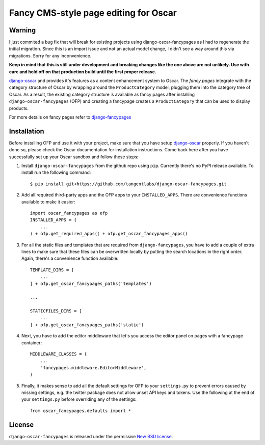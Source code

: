 ======================================
Fancy CMS-style page editing for Oscar
======================================

.. image:: https://travis-ci.org/tangentlabs/django-oscar-fancypages.png
    :target: https://travis-ci.org/tangentlabs/django-oscar-fancypages?branch=master

.. image:: https://coveralls.io/repos/tangentlabs/django-oscar-fancypages/badge.png?branch=master
    :target: https://coveralls.io/r/tangentlabs/django-oscar-fancypages?branch=master

Warning
-------

I just commited a bug fix that will break for existing projects using
django-oscar-fancypages as I had to regenerate the initial migration.  Since
this is an import issue and not an actual model change, I didn't see a way
around this via migrations. Sorry for any inconvenience.

**Keep in mind that this is still under development and breaking changes like
the one above are not unlikely. Use with care and hold off on that production
build until the first proper release.**


`django-oscar`_ and provides it's features as a content enhancement system to
Oscar. The *fancy pages* integrate with the category structure of Oscar by
wrapping around the ``ProductCategory`` model, plugging them into the
category tree of Oscar. As a result, the existing category structure is
available as fancy pages after installing ``django-oscar-fancypages`` (OFP) and
creating a fancypage creates a ``ProductCategory`` that can be used to
display products.

For more details on fancy pages refer to `django-fancypages`_

.. _`django-fancypages`: https://github.com/tangentlabs/django-fancypages

Installation
------------

Before installing OFP and use it with your project, make sure that you have
setup `django-oscar`_ properly. If you haven't done so, please check the
Oscar documentation for installation instructions. Come back here after you
have successfully set up your Oscar sandbox and follow these steps:

1. Install ``django-oscar-fancypages`` from the github repo using ``pip``.
   Currently there's no PyPI release available. To install run the
   following command::

    $ pip install git+https://github.com/tangentlabs/django-oscar-fancypages.git

2. Add all required third-party apps and the OFP apps to your
   ``INSTALLED_APPS``. There are convenience functions available to make
   it easier::

    import oscar_fancypages as ofp
    INSTALLED_APPS = (
        ...
    ) + ofp.get_required_apps() + ofp.get_oscar_fancypages_apps()

3. For all the static files and templates that are required from
   ``django-fancypages``, you have to add a couple of extra lines to
   make sure that these files can be overwritten locally by putting the
   search locations in the right order. Again, there's a convenience
   function available::

    TEMPLATE_DIRS = [
        ...
    ] + ofp.get_oscar_fancypages_paths('templates')

    ...

    STATICFILES_DIRS = [
        ...
    ] + ofp.get_oscar_fancypages_paths('static')

4. Next, you have to add the editor middleware that let's you access
   the editor panel on pages with a fancypage container::

    MIDDLEWARE_CLASSES = (
        ...
        'fancypages.middleware.EditorMiddleware',
    )

5. Finally, it makes sense to add all the default settings for OFP to
   your ``settings.py`` to prevent errors caused by missing settings, e.g.
   the twitter package does not allow unset API keys and tokens. Use
   the following at the end of your ``settings.py`` before overriding any
   of the settings::

    from oscar_fancypages.defaults import *

.. _`django-oscar`: https://github.com/tangentlabs/django-oscar

License
-------

``django-oscar-fancypages`` is released under the permissive
`New BSD license`_.

.. _`New BSD license`:
    https://github.com/tangentlabs/django-oscar-fancypages/blob/master/LICENSE

